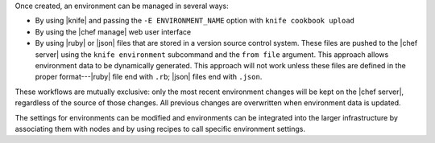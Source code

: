 .. The contents of this file may be included in multiple topics (using the includes directive).
.. The contents of this file should be modified in a way that preserves its ability to appear in multiple topics.

Once created, an environment can be managed in several ways:

* By using |knife| and passing the ``-E ENVIRONMENT_NAME`` option with ``knife cookbook upload``
* By using the |chef manage| web user interface
* By using |ruby| or |json| files that are stored in a version source control system. These files are pushed to the |chef server| using the ``knife environment`` subcommand and the ``from file`` argument. This approach allows environment data to be dynamically generated. This approach will not work unless these files are defined in the proper format---|ruby| file end with ``.rb``; |json| files end with ``.json``.

These workflows are mutually exclusive: only the most recent environment changes will be kept on the |chef server|, regardless of the source of those changes. All previous changes are overwritten when environment data is updated.

The settings for environments can be modified and environments can be integrated into the larger infrastructure by associating them with nodes and by using recipes to call specific environment settings.
